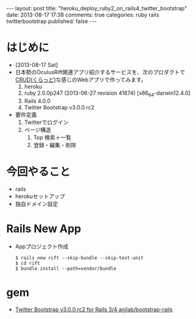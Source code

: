 #+BEGIN_HTML
---
layout: post
title: "heroku_deploy_ruby2_on_rails4_twitter_bootstrap"
date: 2013-08-17 17:38
comments: true
categories: ruby rails twitterbootstrap
published: false
---
#+END_HTML

* はじめに
  - [2013-08-17 Sat]
  - 日本勢のOculusRift関連アプリ紹介するサービスを、次のプロダクトで[[http://ja.wikipedia.org/wiki/CRUD][CRUD(くらっど)]]な感じのWebアプリで作ってみます。
    1. heroku
    2. ruby 2.0.0p247 (2013-06-27 revision 41674) [x86_64-darwin12.4.0]
    3. Rails 4.0.0
    4. Twitter Bootstrap v3.0.0.rc2
  - 要件定義
    1. Twitterでログイン
    2. ページ構造
       1. Top 検索＋一覧
       2. 登録・編集・削除

* 今回やること
  - rails
  - herokuセットアップ
  - 独自ドメイン設定
* Rails New App
  - Appプロジェクト作成
    #+begin_example
    $ rails new rift --skip-bundle --skip-test-unit
    $ cd rift
    $ bundle install --path=vendor/bundle
    #+end_example

  
* gem
  - [[https://github.com/anjlab/bootstrap-rails][Twitter Bootstrap v3.0.0.rc2 for Rails 3/4 anjlab/bootstrap-rails]]
